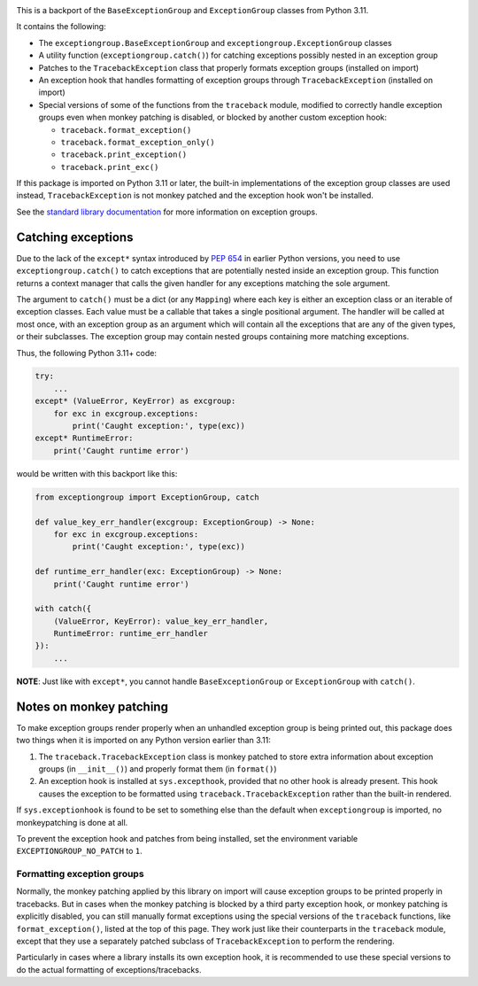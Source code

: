 .. image:: https://github.com/agronholm/exceptiongroup/actions/workflows/test.yml/badge.svg
  :target: https://github.com/agronholm/exceptiongroup/actions/workflows/test.yml
  :alt: Build Status
.. image:: https://coveralls.io/repos/github/agronholm/exceptiongroup/badge.svg?branch=main
  :target: https://coveralls.io/github/agronholm/exceptiongroup?branch=main
  :alt: Code Coverage

This is a backport of the ``BaseExceptionGroup`` and ``ExceptionGroup`` classes from
Python 3.11.

It contains the following:

* The  ``exceptiongroup.BaseExceptionGroup`` and ``exceptiongroup.ExceptionGroup``
  classes
* A utility function (``exceptiongroup.catch()``) for catching exceptions possibly
  nested in an exception group
* Patches to the ``TracebackException`` class that properly formats exception groups
  (installed on import)
* An exception hook that handles formatting of exception groups through
  ``TracebackException`` (installed on import)
* Special versions of some of the functions from the ``traceback`` module, modified to
  correctly handle exception groups even when monkey patching is disabled, or blocked by
  another custom exception hook:

  * ``traceback.format_exception()``
  * ``traceback.format_exception_only()``
  * ``traceback.print_exception()``
  * ``traceback.print_exc()``

If this package is imported on Python 3.11 or later, the built-in implementations of the
exception group classes are used instead, ``TracebackException`` is not monkey patched
and the exception hook won't be installed.

See the `standard library documentation`_ for more information on exception groups.

.. _standard library documentation: https://docs.python.org/3/library/exceptions.html

Catching exceptions
===================

Due to the lack of the ``except*`` syntax introduced by `PEP 654`_ in earlier Python
versions, you need to use ``exceptiongroup.catch()`` to catch exceptions that are
potentially nested inside an exception group. This function returns a context manager
that calls the given handler for any exceptions matching the sole argument.

The argument to ``catch()`` must be a dict (or any ``Mapping``) where each key is either
an exception class or an iterable of exception classes. Each value must be a callable
that takes a single positional argument. The handler will be called at most once, with
an exception group as an argument which will contain all the exceptions that are any
of the given types, or their subclasses. The exception group may contain nested groups
containing more matching exceptions.

Thus, the following Python 3.11+ code:

.. code-block:: python3

    try:
        ...
    except* (ValueError, KeyError) as excgroup:
        for exc in excgroup.exceptions:
            print('Caught exception:', type(exc))
    except* RuntimeError:
        print('Caught runtime error')

would be written with this backport like this:

.. code-block:: python3

    from exceptiongroup import ExceptionGroup, catch

    def value_key_err_handler(excgroup: ExceptionGroup) -> None:
        for exc in excgroup.exceptions:
            print('Caught exception:', type(exc))

    def runtime_err_handler(exc: ExceptionGroup) -> None:
        print('Caught runtime error')

    with catch({
        (ValueError, KeyError): value_key_err_handler,
        RuntimeError: runtime_err_handler
    }):
        ...

**NOTE**: Just like with ``except*``, you cannot handle ``BaseExceptionGroup`` or
``ExceptionGroup`` with ``catch()``.

Notes on monkey patching
========================

To make exception groups render properly when an unhandled exception group is being
printed out, this package does two things when it is imported on any Python version
earlier than 3.11:

#. The  ``traceback.TracebackException`` class is monkey patched to store extra
   information about exception groups (in ``__init__()``) and properly format them (in
   ``format()``)
#. An exception hook is installed at ``sys.excepthook``, provided that no other hook is
   already present. This hook causes the exception to be formatted using
   ``traceback.TracebackException`` rather than the built-in rendered.

If ``sys.exceptionhook`` is found to be set to something else than the default when
``exceptiongroup`` is imported, no monkeypatching is done at all.

To prevent the exception hook and patches from being installed, set the environment
variable ``EXCEPTIONGROUP_NO_PATCH`` to ``1``.

Formatting exception groups
---------------------------

Normally, the monkey patching applied by this library on import will cause exception
groups to be printed properly in tracebacks. But in cases when the monkey patching is
blocked by a third party exception hook, or monkey patching is explicitly disabled,
you can still manually format exceptions using the special versions of the ``traceback``
functions, like ``format_exception()``, listed at the top of this page. They work just
like their counterparts in the ``traceback`` module, except that they use a separately
patched subclass of ``TracebackException`` to perform the rendering.

Particularly in cases where a library installs its own exception hook, it is recommended
to use these special versions to do the actual formatting of exceptions/tracebacks.

.. _PEP 654: https://www.python.org/dev/peps/pep-0654/
